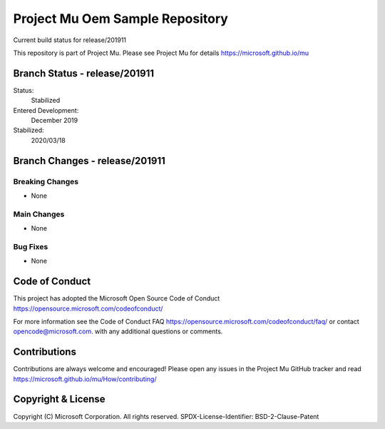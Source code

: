 ================================
Project Mu Oem Sample Repository
================================

.. |build_status_windows| image:: https://dev.azure.com/projectmu/mu/_apis/build/status/mu_oem_sample%20PR%20gate?branchName=release/201911

|build_status_windows| Current build status for release/201911

This repository is part of Project Mu.  Please see Project Mu for details https://microsoft.github.io/mu

Branch Status - release/201911
==============================

Status:
  Stabilized

Entered Development:
  December 2019

Stabilized:
  2020/03/18


Branch Changes - release/201911
===============================

Breaking Changes
----------------

- None

Main Changes
------------

- None

Bug Fixes
---------

- None

Code of Conduct
===============

This project has adopted the Microsoft Open Source Code of Conduct https://opensource.microsoft.com/codeofconduct/

For more information see the Code of Conduct FAQ https://opensource.microsoft.com/codeofconduct/faq/
or contact `opencode@microsoft.com <mailto:opencode@microsoft.com>`_. with any additional questions or comments.

Contributions
=============

Contributions are always welcome and encouraged!
Please open any issues in the Project Mu GitHub tracker and read https://microsoft.github.io/mu/How/contributing/


Copyright & License
===================

Copyright (C) Microsoft Corporation. All rights reserved.
SPDX-License-Identifier: BSD-2-Clause-Patent

